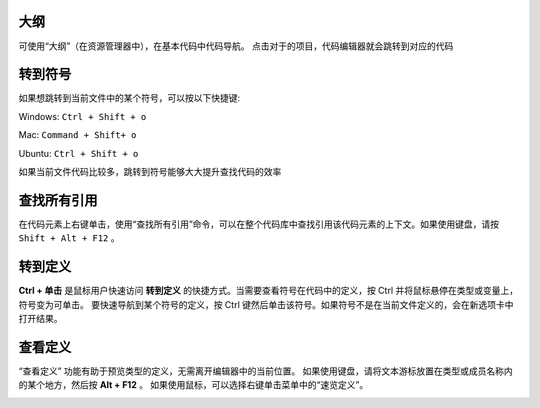 大纲
-----------------------------------

可使用“大纲”（在资源管理器中），在基本代码中代码导航。 点击对于的项目，代码编辑器就会跳转到对应的代码

.. image:: ./images/outline.gif
  :width: 100%



转到符号
-----------------------------------

如果想跳转到当前文件中的某个符号，可以按以下快捷键:

Windows: ``Ctrl + Shift + o``

Mac: ``Command + Shift+ o``

Ubuntu: ``Ctrl + Shift + o``

如果当前文件代码比较多，跳转到符号能够大大提升查找代码的效率

.. image:: ./images/gotosymbol.gif
  :width: 100%


查找所有引用
-----------------------------------

在代码元素上右键单击，使用“查找所有引用”命令，可以在整个代码库中查找引用该代码元素的上下文。如果使用键盘，请按 ``Shift + Alt + F12`` 。

.. image:: ./images/findallref.gif
  :width: 100%



转到定义
-----------------------------------

**Ctrl + 单击** 是鼠标用户快速访问 **转到定义** 的快捷方式。当需要查看符号在代码中的定义，按 Ctrl 并将鼠标悬停在类型或变量上，符号变为可单击。
要快速导航到某个符号的定义，按 Ctrl 键然后单击该符号。如果符号不是在当前文件定义的，会在新选项卡中打开结果。

.. image:: ./images/gotodefinition.gif
  :width: 100%


查看定义
-----------------------------------

“查看定义” 功能有助于预览类型的定义，无需离开编辑器中的当前位置。 如果使用键盘，请将文本游标放置在类型或成员名称内的某个地方，然后按 **Alt + F12** 。
如果使用鼠标，可以选择右键单击菜单中的“速览定义”。

.. image:: ./images/peek_definition.gif
  :width: 100%
